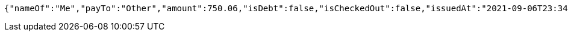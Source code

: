 [source,options="nowrap"]
----
{"nameOf":"Me","payTo":"Other","amount":750.06,"isDebt":false,"isCheckedOut":false,"issuedAt":"2021-09-06T23:34:10.321636915","validTill":"2021-09-11T23:34:10.321646195"}
----